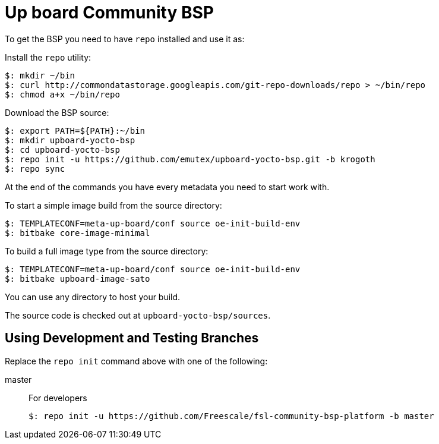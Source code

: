 = Up board Community BSP

To get the BSP you need to have `repo` installed and use it as:

Install the `repo` utility:

[source,console]
$: mkdir ~/bin
$: curl http://commondatastorage.googleapis.com/git-repo-downloads/repo > ~/bin/repo
$: chmod a+x ~/bin/repo

Download the BSP source:

[source,console]
$: export PATH=${PATH}:~/bin
$: mkdir upboard-yocto-bsp
$: cd upboard-yocto-bsp
$: repo init -u https://github.com/emutex/upboard-yocto-bsp.git -b krogoth
$: repo sync

At the end of the commands you have every metadata you need to start work with.

To start a simple image build from the source directory:

[source,console]
$: TEMPLATECONF=meta-up-board/conf source oe-init-build-env
$: bitbake core-image-minimal

To build a full image type from the source directory:

[source,console]
$: TEMPLATECONF=meta-up-board/conf source oe-init-build-env
$: bitbake upboard-image-sato

You can use any directory to host your build.

The source code is checked out at `upboard-yocto-bsp/sources`.

== Using Development and Testing Branches

Replace the `repo init` command above with one of the following:

master:: For developers
+
[source,console]
$: repo init -u https://github.com/Freescale/fsl-community-bsp-platform -b master

